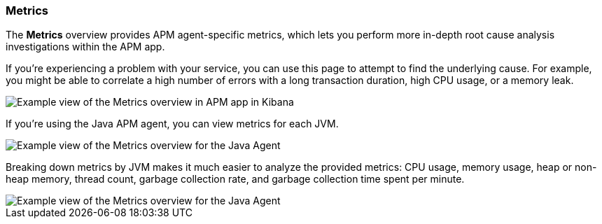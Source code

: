 [role="xpack"]
[[metrics]]
=== Metrics

The *Metrics* overview provides APM agent-specific metrics,
which lets you perform more in-depth root cause analysis investigations within the APM app.

If you're experiencing a problem with your service, you can use this page to attempt to find the underlying cause.
For example, you might be able to correlate a high number of errors with a long transaction duration, high CPU usage, or a memory leak.

[role="screenshot"]
image::./images/apm-metrics.png[Example view of the Metrics overview in APM app in Kibana]

If you're using the Java APM agent, you can view metrics for each JVM.

[role="screenshot"]
image::./images/jvm-metrics-overview.png[Example view of the Metrics overview for the Java Agent]

Breaking down metrics by JVM makes it much easier to analyze the provided metrics:
CPU usage, memory usage, heap or non-heap memory,
thread count, garbage collection rate, and garbage collection time spent per minute.

[role="screenshot"]
image::./images/jvm-metrics.png[Example view of the Metrics overview for the Java Agent]
